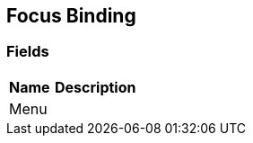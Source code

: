[#manual/focus-binding]

## Focus Binding

### Fields

[cols="1,2"]
|===
| Name	| Description

| Menu	| 
|===

ifdef::backend-multipage_html5[]
link:reference/focus-binding.html[Reference]
endif::[]